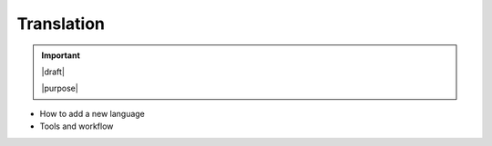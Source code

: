 ===========
Translation
===========

.. important::

   |draft|

   |purpose|

* How to add a new language
* Tools and workflow